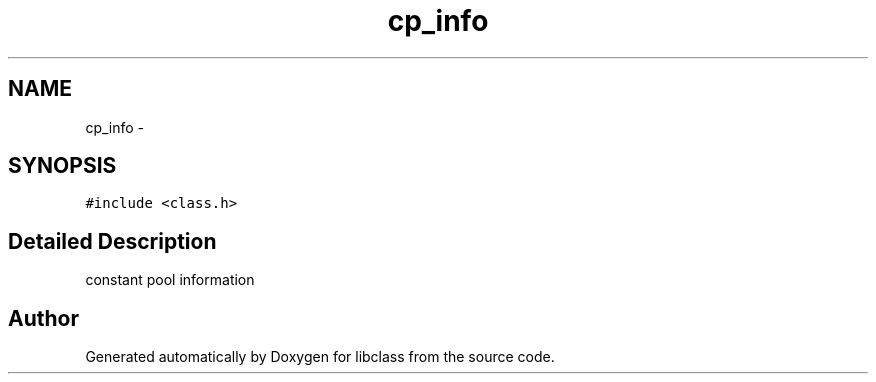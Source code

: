 .TH "cp_info" 3 "Sat May 16 2015" "Version 1.0" "libclass" \" -*- nroff -*-
.ad l
.nh
.SH NAME
cp_info \- 
.SH SYNOPSIS
.br
.PP
.PP
\fC#include <class\&.h>\fP
.SH "Detailed Description"
.PP 
constant pool information 

.SH "Author"
.PP 
Generated automatically by Doxygen for libclass from the source code\&.
